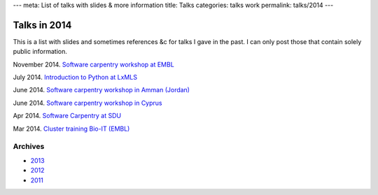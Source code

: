 ---
meta: List of talks with slides & more information
title: Talks
categories: talks work
permalink: talks/2014
---

Talks in 2014
=============

This is a list with slides and sometimes references &c for talks I gave in the
past. I can only post those that contain solely public information.

November 2014. `Software carpentry workshop at EMBL </talks/2014/11-swc-embl>`__

July 2014. `Introduction to Python at LxMLS </files/talks/2014/lpc-lxmls-python.pdf>`__

June 2014. `Software carpentry workshop in Amman (Jordan) </talks/2014/sesame>`__

June 2014. `Software carpentry workshop in Cyprus </talks/2014/cyi>`__

Apr 2014. `Software Carpentry at SDU
</talks/2014/sdu>`__

Mar 2014. `Cluster training Bio-IT (EMBL)
</files/talks/2014/03-bioit-training/cluster.html>`__

Archives
--------

- `2013 </talks/2013>`__
- `2012 </talks/2012>`__
- `2011 </talks/2011>`__

